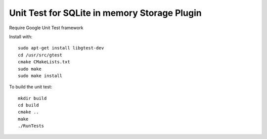 *****************************************************
Unit Test for SQLite in memory Storage Plugin
*****************************************************

Require Google Unit Test framework

Install with:
::
    sudo apt-get install libgtest-dev
    cd /usr/src/gtest
    cmake CMakeLists.txt
    sudo make
    sudo make install

To build the unit test:
::
    mkdir build
    cd build
    cmake ..
    make
    ./RunTests
